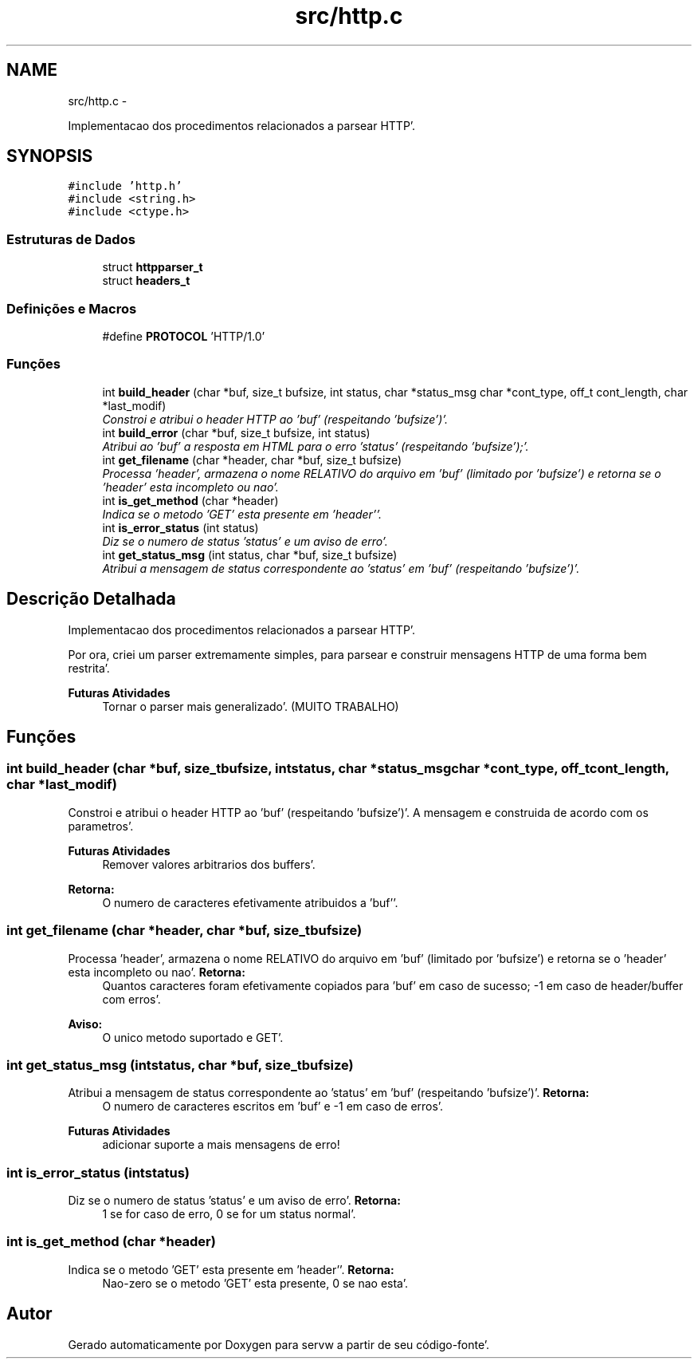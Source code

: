 .TH "src/http.c" 3 "Quarta, 25 de Janeiro de 2012" "servw" \" -*- nroff -*-
.ad l
.nh
.SH NAME
src/http.c \- 
.PP
Implementacao dos procedimentos relacionados a parsear HTTP'\&.  

.SH SYNOPSIS
.br
.PP
\fC#include 'http\&.h'\fP
.br
\fC#include <string\&.h>\fP
.br
\fC#include <ctype\&.h>\fP
.br

.SS "Estruturas de Dados"

.in +1c
.ti -1c
.RI "struct \fBhttpparser_t\fP"
.br
.ti -1c
.RI "struct \fBheaders_t\fP"
.br
.in -1c
.SS "Definições e Macros"

.in +1c
.ti -1c
.RI "#define \fBPROTOCOL\fP   'HTTP/1\&.0'"
.br
.in -1c
.SS "Funções"

.in +1c
.ti -1c
.RI "int \fBbuild_header\fP (char *buf, size_t bufsize, int status, char *status_msg char *cont_type, off_t cont_length, char *last_modif)"
.br
.RI "\fIConstroi e atribui o header HTTP ao 'buf' (respeitando 'bufsize')'\&. \fP"
.ti -1c
.RI "int \fBbuild_error\fP (char *buf, size_t bufsize, int status)"
.br
.RI "\fIAtribui ao 'buf' a resposta em HTML para o erro 'status' (respeitando 'bufsize');'\&. \fP"
.ti -1c
.RI "int \fBget_filename\fP (char *header, char *buf, size_t bufsize)"
.br
.RI "\fIProcessa 'header', armazena o nome RELATIVO do arquivo em 'buf' (limitado por 'bufsize') e retorna se o 'header' esta incompleto ou nao'\&. \fP"
.ti -1c
.RI "int \fBis_get_method\fP (char *header)"
.br
.RI "\fIIndica se o metodo 'GET' esta presente em 'header''\&. \fP"
.ti -1c
.RI "int \fBis_error_status\fP (int status)"
.br
.RI "\fIDiz se o numero de status 'status' e um aviso de erro'\&. \fP"
.ti -1c
.RI "int \fBget_status_msg\fP (int status, char *buf, size_t bufsize)"
.br
.RI "\fIAtribui a mensagem de status correspondente ao 'status' em 'buf' (respeitando 'bufsize')'\&. \fP"
.in -1c
.SH "Descrição Detalhada"
.PP 
Implementacao dos procedimentos relacionados a parsear HTTP'\&. 

Por ora, criei um parser extremamente simples, para parsear e construir mensagens HTTP de uma forma bem restrita'\&. 
.PP
\fBFuturas Atividades\fP
.RS 4
Tornar o parser mais generalizado'\&. (MUITO TRABALHO) 
.RE
.PP

.SH "Funções"
.PP 
.SS "int build_header (char *buf, size_tbufsize, intstatus, char *status_msg char *cont_type, off_tcont_length, char *last_modif)"
.PP
Constroi e atribui o header HTTP ao 'buf' (respeitando 'bufsize')'\&. A mensagem e construida de acordo com os parametros'\&. 
.PP
\fBFuturas Atividades\fP
.RS 4
Remover valores arbitrarios dos buffers'\&. 
.RE
.PP
\fBRetorna:\fP
.RS 4
O numero de caracteres efetivamente atribuidos a 'buf''\&. 
.RE
.PP

.SS "int get_filename (char *header, char *buf, size_tbufsize)"
.PP
Processa 'header', armazena o nome RELATIVO do arquivo em 'buf' (limitado por 'bufsize') e retorna se o 'header' esta incompleto ou nao'\&. \fBRetorna:\fP
.RS 4
Quantos caracteres foram efetivamente copiados para 'buf' em caso de sucesso; -1 em caso de header/buffer com erros'\&. 
.RE
.PP
\fBAviso:\fP
.RS 4
O unico metodo suportado e GET'\&. 
.RE
.PP

.SS "int get_status_msg (intstatus, char *buf, size_tbufsize)"
.PP
Atribui a mensagem de status correspondente ao 'status' em 'buf' (respeitando 'bufsize')'\&. \fBRetorna:\fP
.RS 4
O numero de caracteres escritos em 'buf' e -1 em caso de erros'\&. 
.RE
.PP
\fBFuturas Atividades\fP
.RS 4
adicionar suporte a mais mensagens de erro! 
.RE
.PP

.SS "int is_error_status (intstatus)"
.PP
Diz se o numero de status 'status' e um aviso de erro'\&. \fBRetorna:\fP
.RS 4
1 se for caso de erro, 0 se for um status normal'\&. 
.RE
.PP

.SS "int is_get_method (char *header)"
.PP
Indica se o metodo 'GET' esta presente em 'header''\&. \fBRetorna:\fP
.RS 4
Nao-zero se o metodo 'GET' esta presente, 0 se nao esta'\&. 
.RE
.PP

.SH "Autor"
.PP 
Gerado automaticamente por Doxygen para servw a partir de seu código-fonte'\&.
